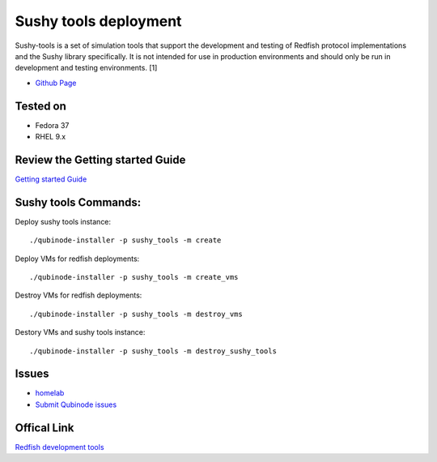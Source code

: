Sushy tools deployment
================
Sushy-tools is a set of simulation tools that support the development and testing of Redfish protocol implementations and the Sushy library specifically. It is not intended for use in production environments and should only be run in development and testing environments. [1]

* `Github Page <https://github.com/kenmoini/homelab/tree/main/legacy/containers-as-a-service/caas-sushy>`_

Tested on 
-------------------
* Fedora 37
* RHEL 9.x 

Review the Getting started Guide
------------------------------
`Getting started Guide <https://qubinode-installer.readthedocs.io/en/latest/quick_start.html>`_


Sushy tools Commands:
------------------------------
Deploy sushy tools instance::
    
    ./qubinode-installer -p sushy_tools -m create

.. image::  https://i.imgur.com/tZucgAm.png

Deploy VMs for redfish deployments::

    ./qubinode-installer -p sushy_tools -m create_vms

.. image:: https://i.imgur.com/J2mimEa.png

Destroy VMs for redfish deployments::
    
    ./qubinode-installer -p sushy_tools -m destroy_vms

Destory VMs and sushy tools instance::
    
    ./qubinode-installer -p sushy_tools -m destroy_sushy_tools

Issues 
-------
* `homelab <https://github.com/kenmoini/homelab/issues>`_
* `Submit Qubinode issues <https://github.com/Qubinode/qubinode-installer/issues>`_

Offical Link
-------
`Redfish development tools <https://github.com/openstack/sushy-tools>`_ 

